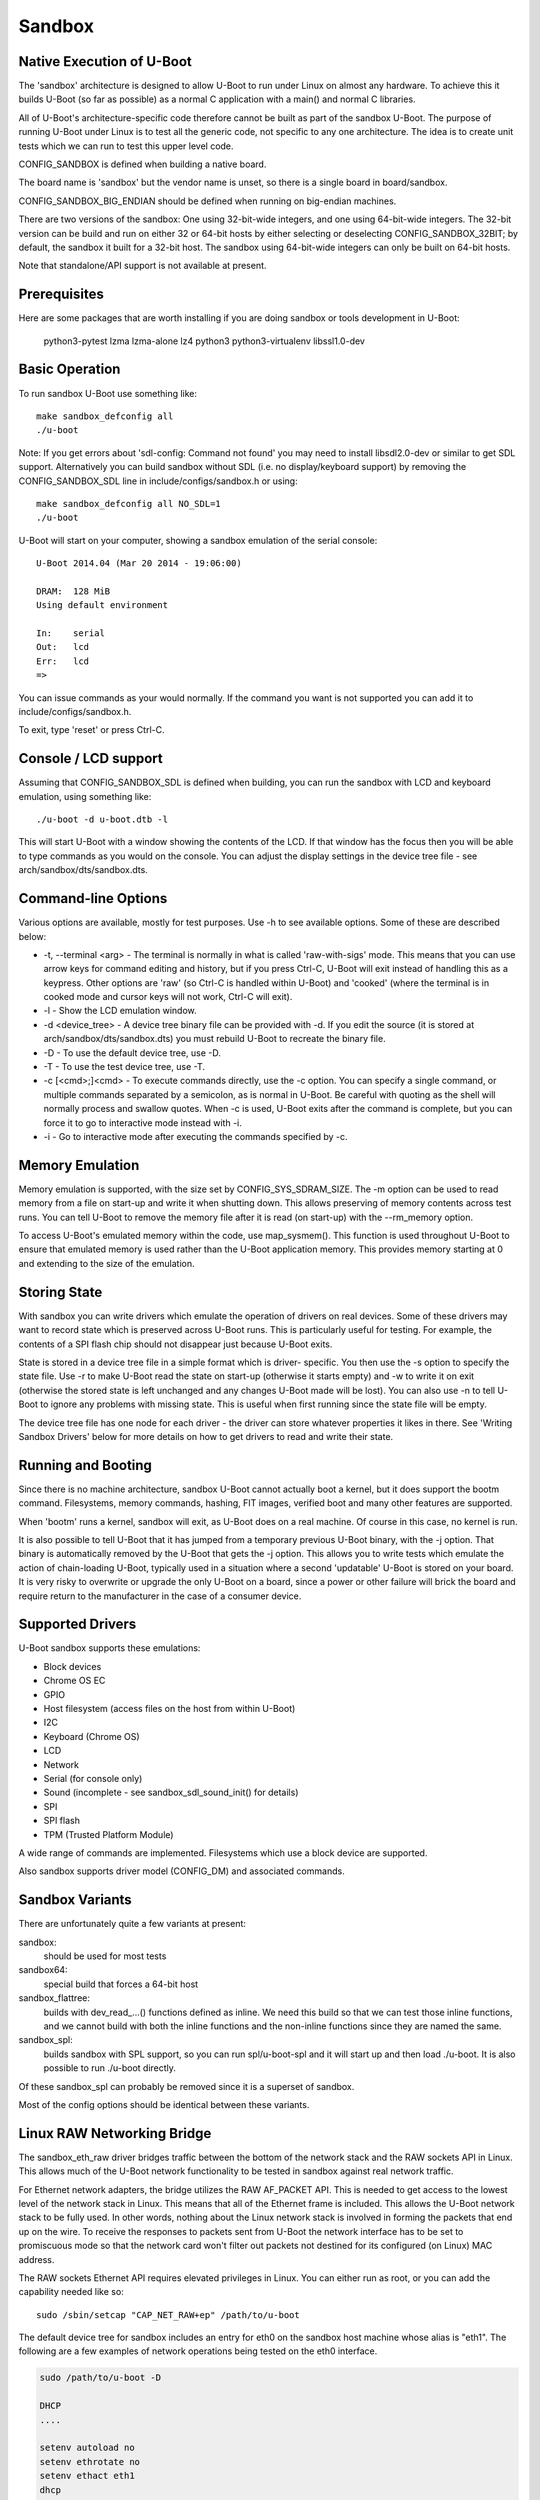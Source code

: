 .. SPDX-License-Identifier: GPL-2.0+ */
.. Copyright (c) 2014 The Chromium OS Authors.
.. sectionauthor:: Simon Glass <sjg@chromium.org>

Sandbox
=======

Native Execution of U-Boot
--------------------------

The 'sandbox' architecture is designed to allow U-Boot to run under Linux on
almost any hardware. To achieve this it builds U-Boot (so far as possible)
as a normal C application with a main() and normal C libraries.

All of U-Boot's architecture-specific code therefore cannot be built as part
of the sandbox U-Boot. The purpose of running U-Boot under Linux is to test
all the generic code, not specific to any one architecture. The idea is to
create unit tests which we can run to test this upper level code.

CONFIG_SANDBOX is defined when building a native board.

The board name is 'sandbox' but the vendor name is unset, so there is a
single board in board/sandbox.

CONFIG_SANDBOX_BIG_ENDIAN should be defined when running on big-endian
machines.

There are two versions of the sandbox: One using 32-bit-wide integers, and one
using 64-bit-wide integers. The 32-bit version can be build and run on either
32 or 64-bit hosts by either selecting or deselecting CONFIG_SANDBOX_32BIT; by
default, the sandbox it built for a 32-bit host. The sandbox using 64-bit-wide
integers can only be built on 64-bit hosts.

Note that standalone/API support is not available at present.


Prerequisites
-------------

Here are some packages that are worth installing if you are doing sandbox or
tools development in U-Boot:

   python3-pytest lzma lzma-alone lz4 python3 python3-virtualenv
   libssl1.0-dev


Basic Operation
---------------

To run sandbox U-Boot use something like::

   make sandbox_defconfig all
   ./u-boot

Note: If you get errors about 'sdl-config: Command not found' you may need to
install libsdl2.0-dev or similar to get SDL support. Alternatively you can
build sandbox without SDL (i.e. no display/keyboard support) by removing
the CONFIG_SANDBOX_SDL line in include/configs/sandbox.h or using::

   make sandbox_defconfig all NO_SDL=1
   ./u-boot

U-Boot will start on your computer, showing a sandbox emulation of the serial
console::

   U-Boot 2014.04 (Mar 20 2014 - 19:06:00)

   DRAM:  128 MiB
   Using default environment

   In:    serial
   Out:   lcd
   Err:   lcd
   =>

You can issue commands as your would normally. If the command you want is
not supported you can add it to include/configs/sandbox.h.

To exit, type 'reset' or press Ctrl-C.


Console / LCD support
---------------------

Assuming that CONFIG_SANDBOX_SDL is defined when building, you can run the
sandbox with LCD and keyboard emulation, using something like::

   ./u-boot -d u-boot.dtb -l

This will start U-Boot with a window showing the contents of the LCD. If
that window has the focus then you will be able to type commands as you
would on the console. You can adjust the display settings in the device
tree file - see arch/sandbox/dts/sandbox.dts.


Command-line Options
--------------------

Various options are available, mostly for test purposes. Use -h to see
available options. Some of these are described below:

* -t, --terminal <arg>
  - The terminal is normally in what is called 'raw-with-sigs' mode. This means
  that you can use arrow keys for command editing and history, but if you
  press Ctrl-C, U-Boot will exit instead of handling this as a keypress.
  Other options are 'raw' (so Ctrl-C is handled within U-Boot) and 'cooked'
  (where the terminal is in cooked mode and cursor keys will not work, Ctrl-C
  will exit).

* -l
  - Show the LCD emulation window.

* -d <device_tree>
  - A device tree binary file can be provided with -d. If you edit the source
  (it is stored at arch/sandbox/dts/sandbox.dts) you must rebuild U-Boot to
  recreate the binary file.

* -D
  - To use the default device tree, use -D.

* -T
  - To use the test device tree, use -T.

* -c [<cmd>;]<cmd>
  - To execute commands directly, use the -c option. You can specify a single
  command, or multiple commands separated by a semicolon, as is normal in
  U-Boot. Be careful with quoting as the shell will normally process and
  swallow quotes. When -c is used, U-Boot exits after the command is complete,
  but you can force it to go to interactive mode instead with -i.

* -i
  - Go to interactive mode after executing the commands specified by -c.

Memory Emulation
----------------

Memory emulation is supported, with the size set by CONFIG_SYS_SDRAM_SIZE.
The -m option can be used to read memory from a file on start-up and write
it when shutting down. This allows preserving of memory contents across
test runs. You can tell U-Boot to remove the memory file after it is read
(on start-up) with the --rm_memory option.

To access U-Boot's emulated memory within the code, use map_sysmem(). This
function is used throughout U-Boot to ensure that emulated memory is used
rather than the U-Boot application memory. This provides memory starting
at 0 and extending to the size of the emulation.


Storing State
-------------

With sandbox you can write drivers which emulate the operation of drivers on
real devices. Some of these drivers may want to record state which is
preserved across U-Boot runs. This is particularly useful for testing. For
example, the contents of a SPI flash chip should not disappear just because
U-Boot exits.

State is stored in a device tree file in a simple format which is driver-
specific. You then use the -s option to specify the state file. Use -r to
make U-Boot read the state on start-up (otherwise it starts empty) and -w
to write it on exit (otherwise the stored state is left unchanged and any
changes U-Boot made will be lost). You can also use -n to tell U-Boot to
ignore any problems with missing state. This is useful when first running
since the state file will be empty.

The device tree file has one node for each driver - the driver can store
whatever properties it likes in there. See 'Writing Sandbox Drivers' below
for more details on how to get drivers to read and write their state.


Running and Booting
-------------------

Since there is no machine architecture, sandbox U-Boot cannot actually boot
a kernel, but it does support the bootm command. Filesystems, memory
commands, hashing, FIT images, verified boot and many other features are
supported.

When 'bootm' runs a kernel, sandbox will exit, as U-Boot does on a real
machine. Of course in this case, no kernel is run.

It is also possible to tell U-Boot that it has jumped from a temporary
previous U-Boot binary, with the -j option. That binary is automatically
removed by the U-Boot that gets the -j option. This allows you to write
tests which emulate the action of chain-loading U-Boot, typically used in
a situation where a second 'updatable' U-Boot is stored on your board. It
is very risky to overwrite or upgrade the only U-Boot on a board, since a
power or other failure will brick the board and require return to the
manufacturer in the case of a consumer device.


Supported Drivers
-----------------

U-Boot sandbox supports these emulations:

- Block devices
- Chrome OS EC
- GPIO
- Host filesystem (access files on the host from within U-Boot)
- I2C
- Keyboard (Chrome OS)
- LCD
- Network
- Serial (for console only)
- Sound (incomplete - see sandbox_sdl_sound_init() for details)
- SPI
- SPI flash
- TPM (Trusted Platform Module)

A wide range of commands are implemented. Filesystems which use a block
device are supported.

Also sandbox supports driver model (CONFIG_DM) and associated commands.


Sandbox Variants
----------------

There are unfortunately quite a few variants at present:

sandbox:
  should be used for most tests
sandbox64:
  special build that forces a 64-bit host
sandbox_flattree:
  builds with dev_read\_...() functions defined as inline.
  We need this build so that we can test those inline functions, and we
  cannot build with both the inline functions and the non-inline functions
  since they are named the same.
sandbox_spl:
  builds sandbox with SPL support, so you can run spl/u-boot-spl
  and it will start up and then load ./u-boot. It is also possible to
  run ./u-boot directly.

Of these sandbox_spl can probably be removed since it is a superset of sandbox.

Most of the config options should be identical between these variants.


Linux RAW Networking Bridge
---------------------------

The sandbox_eth_raw driver bridges traffic between the bottom of the network
stack and the RAW sockets API in Linux. This allows much of the U-Boot network
functionality to be tested in sandbox against real network traffic.

For Ethernet network adapters, the bridge utilizes the RAW AF_PACKET API.  This
is needed to get access to the lowest level of the network stack in Linux. This
means that all of the Ethernet frame is included. This allows the U-Boot network
stack to be fully used. In other words, nothing about the Linux network stack is
involved in forming the packets that end up on the wire. To receive the
responses to packets sent from U-Boot the network interface has to be set to
promiscuous mode so that the network card won't filter out packets not destined
for its configured (on Linux) MAC address.

The RAW sockets Ethernet API requires elevated privileges in Linux. You can
either run as root, or you can add the capability needed like so::

   sudo /sbin/setcap "CAP_NET_RAW+ep" /path/to/u-boot

The default device tree for sandbox includes an entry for eth0 on the sandbox
host machine whose alias is "eth1". The following are a few examples of network
operations being tested on the eth0 interface.

.. code-block:: none

   sudo /path/to/u-boot -D

   DHCP
   ....

   setenv autoload no
   setenv ethrotate no
   setenv ethact eth1
   dhcp

   PING
   ....

   setenv autoload no
   setenv ethrotate no
   setenv ethact eth1
   dhcp
   ping $gatewayip

   TFTP
   ....

   setenv autoload no
   setenv ethrotate no
   setenv ethact eth1
   dhcp
   setenv serverip WWW.XXX.YYY.ZZZ
   tftpboot u-boot.bin

The bridge also supports (to a lesser extent) the localhost interface, 'lo'.

The 'lo' interface cannot use the RAW AF_PACKET API because the lo interface
doesn't support Ethernet-level traffic. It is a higher-level interface that is
expected only to be used at the AF_INET level of the API. As such, the most raw
we can get on that interface is the RAW AF_INET API on UDP. This allows us to
set the IP_HDRINCL option to include everything except the Ethernet header in
the packets we send and receive.

Because only UDP is supported, ICMP traffic will not work, so expect that ping
commands will time out.

The default device tree for sandbox includes an entry for lo on the sandbox
host machine whose alias is "eth5". The following is an example of a network
operation being tested on the lo interface.

.. code-block:: none

   TFTP
   ....

   setenv ethrotate no
   setenv ethact eth5
   tftpboot u-boot.bin


SPI Emulation
-------------

Sandbox supports SPI and SPI flash emulation.

The device can be enabled via a device tree, for example::

    spi@0 {
            #address-cells = <1>;
            #size-cells = <0>;
            reg = <0 1>;
            compatible = "sandbox,spi";
            cs-gpios = <0>, <&gpio_a 0>;
            spi.bin@0 {
                    reg = <0>;
                    compatible = "spansion,m25p16", "jedec,spi-nor";
                    spi-max-frequency = <40000000>;
                    sandbox,filename = "spi.bin";
            };
    };

The file must be created in advance::

   $ dd if=/dev/zero of=spi.bin bs=1M count=2
   $ u-boot -T

Here, you can use "-T" or "-D" option to specify test.dtb or u-boot.dtb,
respectively, or "-d <file>" for your own dtb.

With this setup you can issue SPI flash commands as normal::

   =>sf probe
   SF: Detected M25P16 with page size 64 KiB, total 2 MiB
   =>sf read 0 0 10000
   SF: 65536 bytes @ 0x0 Read: OK

Since this is a full SPI emulation (rather than just flash), you can
also use low-level SPI commands::

   =>sspi 0:0 32 9f
   FF202015

This is issuing a READ_ID command and getting back 20 (ST Micro) part
0x2015 (the M25P16).


Block Device Emulation
----------------------

U-Boot can use raw disk images for block device emulation. To e.g. list
the contents of the root directory on the second partion of the image
"disk.raw", you can use the following commands::

   =>host bind 0 ./disk.raw
   =>ls host 0:2

A disk image can be created using the following commands::

   $> truncate -s 1200M ./disk.raw
   $> echo -e "label: gpt\n,64M,U\n,,L" | /usr/sbin/sgdisk  ./disk.raw
   $> lodev=`sudo losetup -P -f --show ./disk.raw`
   $> sudo mkfs.vfat -n EFI -v ${lodev}p1
   $> sudo mkfs.ext4 -L ROOT -v ${lodev}p2

or utilize the device described in test/py/make_test_disk.py::

   #!/usr/bin/python
   import make_test_disk
   make_test_disk.makeDisk()

Writing Sandbox Drivers
-----------------------

Generally you should put your driver in a file containing the word 'sandbox'
and put it in the same directory as other drivers of its type. You can then
implement the same hooks as the other drivers.

To access U-Boot's emulated memory, use map_sysmem() as mentioned above.

If your driver needs to store configuration or state (such as SPI flash
contents or emulated chip registers), you can use the device tree as
described above. Define handlers for this with the SANDBOX_STATE_IO macro.
See arch/sandbox/include/asm/state.h for documentation. In short you provide
a node name, compatible string and functions to read and write the state.
Since writing the state can expand the device tree, you may need to use
state_setprop() which does this automatically and avoids running out of
space. See existing code for examples.


Debugging the init sequence
---------------------------

If you get a failure in the initcall sequence, like this::

   initcall sequence 0000560775957c80 failed at call 0000000000048134 (err=-96)

Then you use can use grep to see which init call failed, e.g.::

   $ grep 0000000000048134 u-boot.map
   stdio_add_devices

Of course another option is to run it with a debugger such as gdb::

   $ gdb u-boot
   ...
   (gdb) br initcall.h:41
   Breakpoint 1 at 0x4db9d: initcall.h:41. (2 locations)

Note that two locations are reported, since this function is used in both
board_init_f() and board_init_r().

.. code-block:: none

   (gdb) r
   Starting program: /tmp/b/sandbox/u-boot
   [Thread debugging using libthread_db enabled]
   Using host libthread_db library "/lib/x86_64-linux-gnu/libthread_db.so.1".

   U-Boot 2018.09-00264-ge0c2ba9814-dirty (Sep 22 2018 - 12:21:46 -0600)

   DRAM:  128 MiB
   MMC:

   Breakpoint 1, initcall_run_list (init_sequence=0x5555559619e0 <init_sequence_f>)
       at /scratch/sglass/cosarm/src/third_party/u-boot/files/include/initcall.h:41
   41                              printf("initcall sequence %p failed at call %p (err=%d)\n",
   (gdb) print *init_fnc_ptr
   $1 = (const init_fnc_t) 0x55555559c114 <stdio_add_devices>
   (gdb)


This approach can be used on normal boards as well as sandbox.


SDL_CONFIG
----------

If sdl-config is on a different path from the default, set the SDL_CONFIG
environment variable to the correct pathname before building U-Boot.


Using valgrind / memcheck
-------------------------

It is possible to run U-Boot under valgrind to check memory allocations::

   valgrind u-boot

If you are running sandbox SPL or TPL, then valgrind will not by default
notice when U-Boot jumps from TPL to SPL, or from SPL to U-Boot proper. To
fix this, use::

   valgrind --trace-children=yes u-boot


Testing
-------

U-Boot sandbox can be used to run various tests, mostly in the test/
directory. These include:

command_ut:
  Unit tests for command parsing and handling
compression:
  Unit tests for U-Boot's compression algorithms, useful for
  security checking. It supports gzip, bzip2, lzma and lzo.
driver model:
  Run this pytest::

   ./test/py/test.py --bd sandbox --build -k ut_dm -v

image:
  Unit tests for images:
  test/image/test-imagetools.sh - multi-file images
  test/image/test-fit.py        - FIT images
tracing:
  test/trace/test-trace.sh tests the tracing system (see README.trace)
verified boot:
  See test/vboot/vboot_test.sh for this

If you change or enhance any of the above subsystems, you shold write or
expand a test and include it with your patch series submission. Test
coverage in U-Boot is limited, as we need to work to improve it.

Note that many of these tests are implemented as commands which you can
run natively on your board if desired (and enabled).

To run all tests use "make check".

To run a single test in an existing sandbox build, you can use -T to use the
test device tree, and -c to select the test:

  /tmp/b/sandbox/u-boot -T -c "ut dm pci_busdev"

This runs dm_test_pci_busdev() which is in test/dm/pci.c


Memory Map
----------

Sandbox has its own emulated memory starting at 0. Here are some of the things
that are mapped into that memory:

=======   ========================   ===============================
Addr      Config                     Usage
=======   ========================   ===============================
      0   CONFIG_SYS_FDT_LOAD_ADDR   Device tree
   e000   CONFIG_BLOBLIST_ADDR       Blob list
  10000   CONFIG_MALLOC_F_ADDR       Early memory allocation
  f0000   CONFIG_PRE_CON_BUF_ADDR    Pre-console buffer
 100000   CONFIG_TRACE_EARLY_ADDR    Early trace buffer (if enabled)
=======   ========================   ===============================
